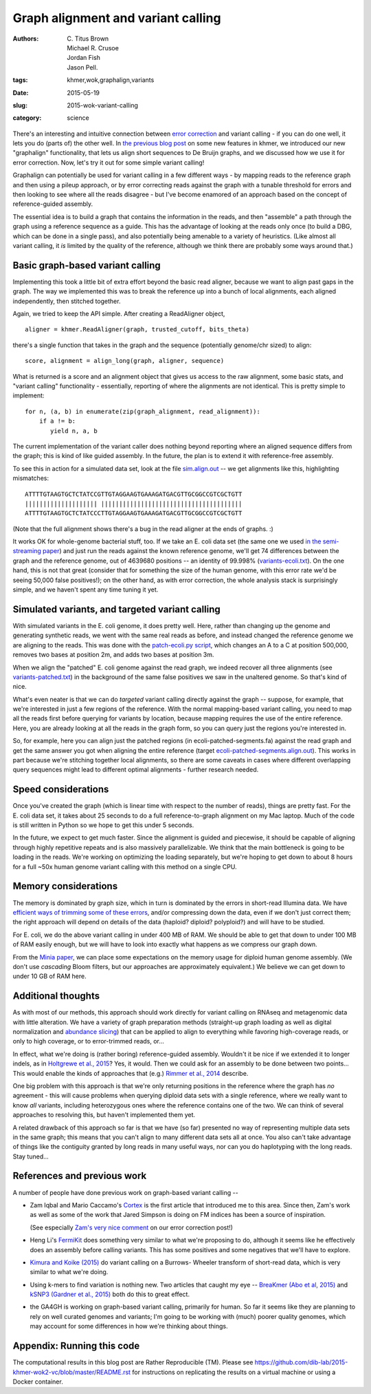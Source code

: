 Graph alignment and variant calling
###################################

:authors: \C. Titus Brown, Michael R. Crusoe, Jordan Fish, Jason Pell.
:tags: khmer,wok,graphalign,variants
:date: 2015-05-19
:slug: 2015-wok-variant-calling
:category: science

There's an interesting and intuitive connection between `error
correction
<http://ivory.idyll.org/blog/2015-wok-error-correction.html>`__ and
variant calling - if you can do one well, it lets you do (parts of)
the other well.  In `the previous blog post
<http://ivory.idyll.org/blog/2015-wok-error-correction.html>`__ on
some new features in khmer, we introduced our new "graphalign"
functionality, that lets us align short sequences to De Bruijn graphs,
and we discussed how we use it for error correction.  Now, let's try
it out for some simple variant calling!

Graphalign can potentially be used for variant calling in a few
different ways - by mapping reads to the reference graph and then
using a pileup approach, or by error correcting reads against the
graph with a tunable threshold for errors and then looking to see
where all the reads disagree - but I've become enamored of an approach
based on the concept of reference-guided assembly.

The essential idea is to build a graph that contains the information
in the reads, and then "assemble" a path through the graph using a
reference sequence as a guide.  This has the advantage of looking at
the reads only once (to build a DBG, which can be done in a single
pass), and also potentially being amenable to a variety of heuristics.
(Like almost all variant calling, it *is* limited by the quality of
the reference, although we think there are probably some ways around
that.)

Basic graph-based variant calling
~~~~~~~~~~~~~~~~~~~~~~~~~~~~~~~~~

Implementing this took a little bit of extra effort beyond the basic
read aligner, because we want to align past gaps in the graph.  The
way we implemented this was to break the reference up into a bunch of
local alignments, each aligned independently, then stitched together.

Again, we tried to keep the API simple. After creating a ReadAligner object, ::

    aligner = khmer.ReadAligner(graph, trusted_cutoff, bits_theta)

there's a single function that takes in the graph and the sequence (potentially
genome/chr sized) to align::

    score, alignment = align_long(graph, aligner, sequence)

What is returned is a score and an alignment object that gives us access
to the raw alignment, some basic stats, and "variant calling" functionality -
essentially, reporting of where the alignments are not identical.  This is
pretty simple to implement::

     for n, (a, b) in enumerate(zip(graph_alignment, read_alignment)):
         if a != b:
            yield n, a, b

The current implementation of the variant caller does nothing beyond
reporting where an aligned sequence differs from the graph; this is
kind of like guided assembly. In the future, the plan is to extend it
with reference-free assembly.

To see this in action for a simulated data set, look at the file
`sim.align.out
<https://github.com/ctb/2015-khmer-wok2-vc/blob/master/sim.align.out>`__
-- we get alignments like this, highlighting mismatches::

   ATTTTGTAAGTGCTCTATCCGTTGTAGGAAGTGAAAGATGACGTTGCGGCCGTCGCTGTT
   |||||||||||||||||||| |||||||||||||||||||||||||||||||||||||||
   ATTTTGTAAGTGCTCTATCCCTTGTAGGAAGTGAAAGATGACGTTGCGGCCGTCGCTGTT

(Note that the full alignment shows there's a bug in the read aligner
at the ends of graphs. :)

It works OK for whole-genome bacterial stuff, too.  If we take an
E. coli data set (the same one we used `in the semi-streaming paper
<https://peerj.com/preprints/890/>`__) and just run the reads against
the known reference genome, we'll get 74 differences between the graph
and the reference genome, out of 4639680 positions -- an identity of
99.998% (`variants-ecoli.txt
<https://github.com/ctb/2015-khmer-wok2-vc/blob/master/variants-ecoli.txt>`__).
On the one hand, this is not that great (consider that for something
the size of the human genome, with this error rate we'd be seeing
50,000 false positives!); on the other hand, as with error correction,
the whole analysis stack is surprisingly simple, and we haven't spent
any time tuning it yet.

Simulated variants, and targeted variant calling
~~~~~~~~~~~~~~~~~~~~~~~~~~~~~~~~~~~~~~~~~~~~~~~~

With simulated variants in the E. coli genome, it does pretty well.
Here, rather than changing up the genome and generating synthetic
reads, we went with the same real reads as before, and instead changed
the reference genome we are aligning to the reads.  This was done with
the `patch-ecoli.py script
<https://github.com/ctb/2015-khmer-wok2-vc/blob/master/patch-ecoli.py>`__,
which changes an A to a C at position 500,000, removes two bases at
position 2m, and adds two bases at position 3m.

When we align the "patched" E. coli genome against the read graph, we
indeed recover all three alignments (see `variants-patched.txt
<https://github.com/ctb/2015-khmer-wok2-vc/blob/master/variants-patched.txt>`__)
in the background of the same false positives we saw in the unaltered
genome.  So that's kind of nice.

What's even neater is that we can do *targeted* variant calling
directly against the graph -- suppose, for example, that we're
interested in just a few regions of the reference.  With the normal
mapping-based variant calling, you need to map all the reads first
before querying for variants by location, because mapping requires the
use of the entire reference.  Here, you are already looking at all the
reads in the graph form, so you can query just the regions you're
interested in.

So, for example, here you can align just the patched regions (in
ecoli-patched-segments.fa) against the read graph and get the same
answer you got when aligning the entire reference (target
`ecoli-patched-segments.align.out
<https://github.com/ctb/2015-khmer-wok2-vc/blob/master/ecoli-patched-segments.align.out>`__).
This works in part because we're stitching together local alignments,
so there are some caveats in cases where different overlapping query
sequences might lead to different optimal alignments - further
research needed.

Speed considerations
~~~~~~~~~~~~~~~~~~~~

Once you've created the graph (which is linear time with respect to
the number of reads), things are pretty fast.  For the E. coli data
set, it takes about 25 seconds to do a full reference-to-graph
alignment on my Mac laptop.  Much of the code is still written in
Python so we hope to get this under 5 seconds.

In the future, we expect to get much faster.  Since the alignment is
guided and piecewise, it should be capable of aligning through highly
repetitive repeats and is also massively parallelizable. We think that
the main bottleneck is going to be loading in the reads.  We're
working on optimizing the loading separately, but we're hoping to get
down to about 8 hours for a full ~50x human genome variant calling
with this method on a single CPU.

Memory considerations
~~~~~~~~~~~~~~~~~~~~~

The memory is dominated by graph size, which in turn is dominated by
the errors in short-read Illumina data.  We have `efficient ways of
trimming some of these errors <https://peerj.com/preprints/890/>`__,
and/or compressing down the data, even if we don't just correct them;
the right approach will depend on details of the data (haploid?
diploid? polyploid?) and will have to be studied.

For E. coli, we do the above variant calling in under 400 MB of RAM.
We should be able to get that down to under 100 MB of RAM easily
enough, but we will have to look into exactly what happens as we
compress our graph down.

From the `Minia paper <http://minia.genouest.org/>`__, we can place
some expectations on the memory usage for diploid human genome
assembly.  (We don't use *cascading* Bloom filters, but our approaches
are approximately equivalent.)  We believe we can get down to under 10
GB of RAM here.

Additional thoughts
~~~~~~~~~~~~~~~~~~~

As with most of our methods, this approach should work directly for
variant calling on RNAseq and metagenomic data with little alteration.
We have a variety of graph preparation methods (straight-up graph
loading as well as digital normalization and `abundance slicing
<http://khmer-recipes.readthedocs.org/en/latest/001-extract-reads-by-coverage/index.html>`__)
that can be applied to align to everything while favoring
high-coverage reads, or only to high coverage, or to error-trimmed
reads, or...

In effect, what we're doing is (rather boring) reference-guided
assembly.  Wouldn't it be nice if we extended it to longer indels, as
in `Holtgrewe et al., 2015
<http://www.ncbi.nlm.nih.gov/pubmed/25649620>`__?  Yes, it would. Then
we could ask for an assembly to be done between two points...  This
would enable the kinds of approaches that (e.g.) `Rimmer et al., 2014
<http://www.nature.com/ng/journal/v46/n8/full/ng.3036.html>`__
describe.

One big problem with this approach is that we're only returning
positions in the reference where the graph has *no* agreement - this
will cause problems when querying diploid data sets with a single
reference, where we really want to know *all* variants, including
heterozygous ones where the reference contains one of the two.  We can
think of several approaches to resolving this, but haven't implemented
them yet.

A related drawback of this approach so far is that we have (so far)
presented no way of representing multiple data sets in the same graph;
this means that you can't align to many different data sets all at
once.  You also can't take advantage of things like the contiguity
granted by long reads in many useful ways, nor can you do haplotyping
with the long reads. Stay tuned...

References and previous work
~~~~~~~~~~~~~~~~~~~~~~~~~~~~

A number of people have done previous work on graph-based variant calling --

* Zam Iqbal and Mario Caccamo's `Cortex
  <http://cortexassembler.sourceforge.net/>`__ is the first article
  that introduced me to this area.  Since then, Zam's work as well as
  some of the work that Jared Simpson is doing on FM indices has been
  a source of inspiration.

  (See especially `Zam's very nice comment
  <http://ivory.idyll.org/blog/2015-wok-error-correction.html#comment-2033226348>`__
  on our error correction post!)

* Heng Li's `FermiKit <http://arxiv.org/abs/1504.06574>`__ does
  something very similar to what we're proposing to do, although it
  seems like he effectively does an assembly before calling variants.
  This has some positives and some negatives that we'll have to
  explore.

* `Kimura and Koike (2015)
  <http://bioinformatics.oxfordjournals.org/content/early/2015/01/19/bioinformatics.btv024.short>`__
  do variant calling on a Burrows- Wheeler transform of short-read
  data, which is very similar to what we're doing.

* Using k-mers to find variation is nothing new.  Two articles that
  caught my eye -- `BreaKmer (Abo et al, 2015)
  <http://www.ncbi.nlm.nih.gov/pubmed/25428359>`__ and `kSNP3 (Gardner
  et al., 2015)
  <http://bioinformatics.oxfordjournals.org/content/early/2015/04/25/bioinformatics.btv271.abstract>`__
  both do this to great effect.

* the GA4GH is working on graph-based variant calling, primarily for
  human.  So far it seems like they are planning to rely on well
  curated genomes and variants; I'm going to be working with (much)
  poorer quality genomes, which may account for some differences in
  how we're thinking about things.

Appendix: Running this code
~~~~~~~~~~~~~~~~~~~~~~~~~~~

The computational results in this blog post are Rather Reproducible
(TM).  Please see
https://github.com/dib-lab/2015-khmer-wok2-vc/blob/master/README.rst
for instructions on replicating the results on a virtual machine or
using a Docker container.
